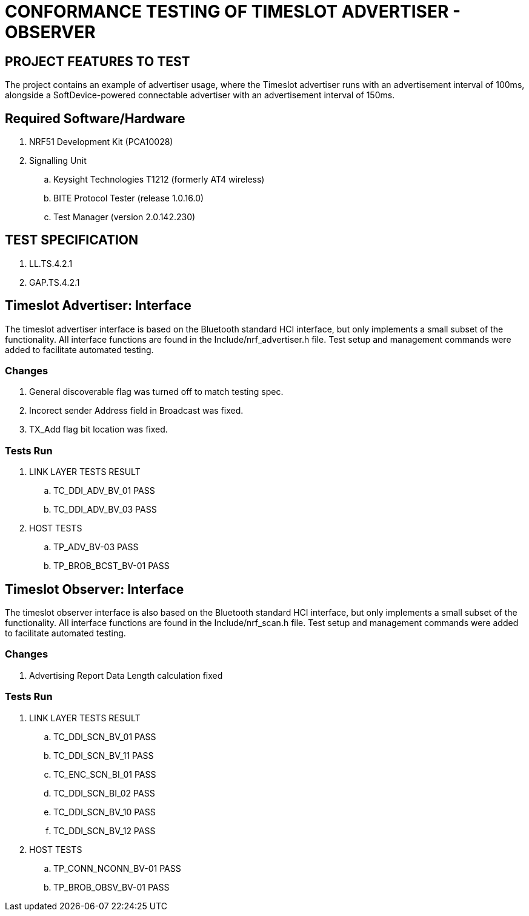 = CONFORMANCE TESTING OF TIMESLOT ADVERTISER - OBSERVER


== PROJECT FEATURES TO TEST

The project contains an example of advertiser usage, where the Timeslot
advertiser runs with an advertisement interval of 100ms, alongside a
SoftDevice-powered connectable advertiser with an advertisement interval
of 150ms.


== Required Software/Hardware

. NRF51 Development Kit        (PCA10028)
. Signalling Unit
.. Keysight Technologies T1212 (formerly AT4 wireless)
.. BITE Protocol Tester        (release 1.0.16.0)
.. Test Manager                (version 2.0.142.230)

== TEST SPECIFICATION

. LL.TS.4.2.1
. GAP.TS.4.2.1


== Timeslot Advertiser: Interface

The timeslot advertiser interface is based on the Bluetooth standard HCI
interface, but only implements a small subset of the functionality. All
interface functions are found in the Include/nrf_advertiser.h file.  Test
setup and management commands were added to facilitate automated testing.

=== Changes

. General discoverable flag was turned off to match testing spec.
. Incorect sender Address field in Broadcast was fixed.
. TX_Add flag bit location was fixed.

=== Tests Run

. LINK LAYER TESTS             RESULT
.. TC_DDI_ADV_BV_01            PASS
.. TC_DDI_ADV_BV_03            PASS

. HOST TESTS
.. TP_ADV_BV-03                PASS
.. TP_BROB_BCST_BV-01          PASS





== Timeslot Observer: Interface

The timeslot observer interface is also based on the Bluetooth standard HCI
interface, but only implements a small subset of the functionality. All
interface functions are found in the Include/nrf_scan.h file. Test setup and
management commands were added to facilitate automated testing.

=== Changes

. Advertising Report Data Length calculation fixed

=== Tests Run

. LINK LAYER TESTS             RESULT
.. TC_DDI_SCN_BV_01            PASS
.. TC_DDI_SCN_BV_11            PASS
.. TC_ENC_SCN_BI_01            PASS
.. TC_DDI_SCN_BI_02            PASS
.. TC_DDI_SCN_BV_10            PASS
.. TC_DDI_SCN_BV_12            PASS

. HOST TESTS
.. TP_CONN_NCONN_BV-01         PASS
.. TP_BROB_OBSV_BV-01          PASS


